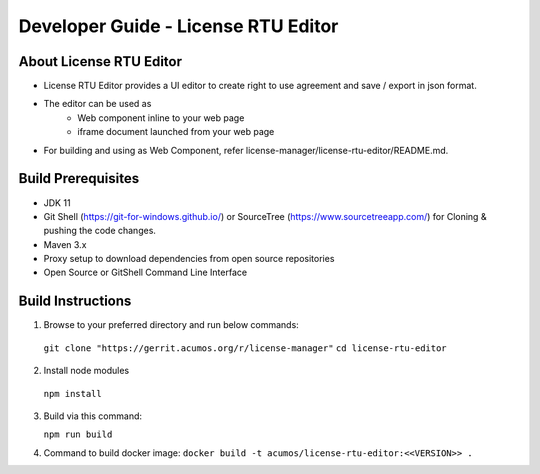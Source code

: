 
.. ===============LICENSE_START=======================================================
.. Acumos CC-BY-4.0
.. ===================================================================================
.. Copyright (C) 2019 Nordix Foundation
.. ===================================================================================
.. This Acumos documentation file is distributed by Nordix Foundation
.. under the Creative Commons Attribution 4.0 International License (the "License");
.. you may not use this file except in compliance with the License.
.. You may obtain a copy of the License at
..
.. http://creativecommons.org/licenses/by/4.0
..
.. This file is distributed on an "AS IS" BASIS,
.. WITHOUT WARRANTIES OR CONDITIONS OF ANY KIND, either express or implied.
.. See the License for the specific language governing permissions and
.. limitations under the License.
.. ===============LICENSE_END=========================================================

=============================================
Developer Guide - License RTU Editor
=============================================

About License RTU Editor
----------------------------

* License RTU Editor provides a UI editor to create
  right to use agreement and save / export in json format.

* The editor can be used as
   * Web component inline to your web page
   * iframe document launched from your web page

* For building and using as Web Component, refer
  license-manager/license-rtu-editor/README.md.


Build Prerequisites
-------------------

* JDK 11
* Git Shell (https://git-for-windows.github.io/) or
  SourceTree (https://www.sourcetreeapp.com/) for Cloning
  & pushing the code changes.
* Maven 3.x
* Proxy setup to download dependencies from open source repositories
* Open Source or GitShell Command Line Interface

Build Instructions
-------------------

1. Browse to your preferred directory and run below commands:

  ``git clone "https://gerrit.acumos.org/r/license-manager"``
  ``cd license-rtu-editor``

2. Install node modules

  ``npm install``

3. Build via this command:

   ``npm run build``

4. Command to build docker image:
   ``docker build -t acumos/license-rtu-editor:<<VERSION>> .``




